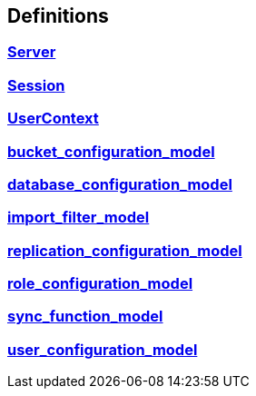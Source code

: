 
[[_definitions]]
== Definitions

// == Document begin hook

// Dummy text in document begin hook


[[_ref-server]]
=== <<_server,Server>>

[[_ref-session]]
=== <<_session,Session>>

[[_ref-usercontext]]
=== <<_usercontext,UserContext>>

[[_ref-bucket_configuration_model]]
=== <<_bucket_configuration_model,bucket_configuration_model>>

[[_ref-database_configuration_model]]
=== <<_database_configuration_model,database_configuration_model>>

[[_ref-import_filter_model]]
=== <<_import_filter_model,import_filter_model>>

[[_ref-replication_configuration_model]]
=== <<_replication_configuration_model,replication_configuration_model>>

[[_ref-role_configuration_model]]
=== <<_role_configuration_model,role_configuration_model>>

[[_ref-sync_function_model]]
=== <<_sync_function_model,sync_function_model>>

[[_ref-user_configuration_model]]
=== <<_user_configuration_model,user_configuration_model>>

// == Document end hook

// Dummy text in document end hook




